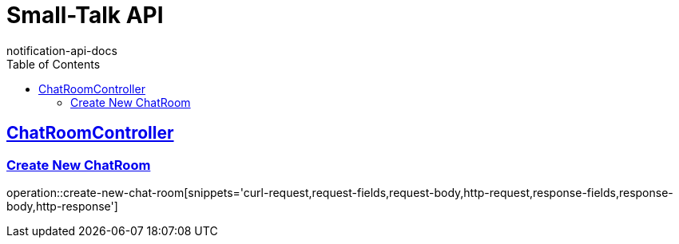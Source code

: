 = Small-Talk API
notification-api-docs
:doctype: book
:icons: font
:source-highlighter: highlightjs
:toc: left
:toclevels: 2
:sectlinks:

== ChatRoomController

=== Create New ChatRoom

operation::create-new-chat-room[snippets='curl-request,request-fields,request-body,http-request,response-fields,response-body,http-response']
